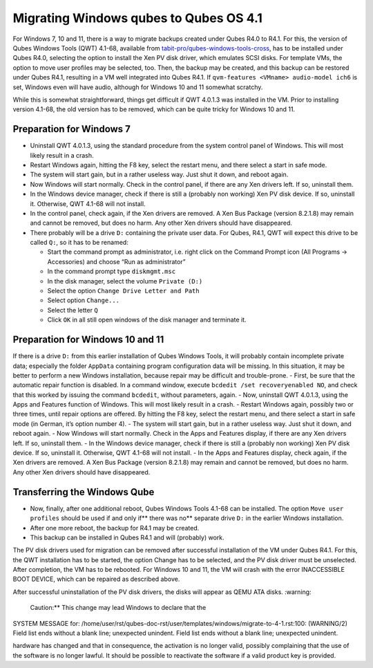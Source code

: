 =======================================
Migrating Windows qubes to Qubes OS 4.1
=======================================


For Windows 7, 10 and 11, there is a way to migrate backups created
under Qubes R4.0 to R4.1. For this, the version of Qubes Windows Tools
(QWT) 4.1-68, available from
`tabit-pro/qubes-windows-tools-cross <https://github.com/tabit-pro/qubes-windows-tools-cross/releases>`__,
has to be installed under Qubes R4.0, selecting the option to install
the Xen PV disk driver, which emulates SCSI disks. For template VMs, the
option to move user profiles may be selected, too. Then, the backup may
be created, and this backup can be restored under Qubes R4.1, resulting
in a VM well integrated into Qubes R4.1. If
``qvm-features <VMname> audio-model ich6`` is set, Windows even will
have audio, although for Windows 10 and 11 somewhat scratchy.

While this is somewhat straightforward, things get difficult if QWT
4.0.1.3 was installed in the VM. Prior to installing version 4.1-68, the
old version has to be removed, which can be quite tricky for Windows 10
and 11.

Preparation for Windows 7
-------------------------


- Uninstall QWT 4.0.1.3, using the standard procedure from the system
  control panel of Windows. This will most likely result in a crash.

- Restart Windows again, hitting the F8 key, select the restart menu,
  and there select a start in safe mode.

- The system will start gain, but in a rather useless way. Just shut it
  down, and reboot again.

- Now Windows will start normally. Check in the control panel, if there
  are any Xen drivers left. If so, uninstall them.

- In the Windows device manager, check if there is still a (probably
  non working) Xen PV disk device. If so, uninstall it. Otherwise, QWT
  4.1-68 will not install.

- In the control panel, check again, if the Xen drivers are removed. A
  Xen Bus Package (version 8.2.1.8) may remain and cannot be removed,
  but does no harm. Any other Xen drivers should have disappeared.

- There probably will be a drive ``D:`` containing the private user
  data. For Qubes, R4.1, QWT will expect this drive to be called
  ``Q:``, so it has to be renamed:

  - Start the command prompt as administrator, i.e. right click on the
    Command Prompt icon (All Programs -> Accessories) and choose “Run
    as administrator”

  - In the command prompt type ``diskmgmt.msc``

  - In the disk manager, select the volume ``Private (D:)``

  - Select the option ``Change Drive Letter and Path``

  - Select option ``Change...``

  - Select the letter ``Q``

  - Click ``OK`` in all still open windows of the disk manager and
    terminate it.





Preparation for Windows 10 and 11
---------------------------------


If there is a drive ``D:`` from this earlier installation of Qubes
Windows Tools, it will probably contain incomplete private data;
especially the folder ``AppData`` containing program configuration data
will be missing. In this situation, it may be better to perform a new
Windows installation, because repair may be difficult and trouble-prone.
- First, be sure that the automatic repair function is disabled. In a
command window, execute ``bcdedit /set recoveryenabled NO``, and check
that this worked by issuing the command ``bcdedit``, without parameters,
again. - Now, uninstall QWT 4.0.1.3, using the Apps and Features
function of Windows. This will most likely result in a crash. - Restart
Windows again, possibly two or three times, until repair options are
offered. By hitting the F8 key, select the restart menu, and there
select a start in safe mode (in German, it’s option number 4). - The
system will start gain, but in a rather useless way. Just shut it down,
and reboot again. - Now Windows will start normally. Check in the Apps
and Features display, if there are any Xen drivers left. If so,
uninstall them. - In the Windows device manager, check if there is still
a (probably non working) Xen PV disk device. If so, uninstall it.
Otherwise, QWT 4.1-68 will not install. - In the Apps and Features
display, check again, if the Xen drivers are removed. A Xen Bus Package
(version 8.2.1.8) may remain and cannot be removed, but does no harm.
Any other Xen drivers should have disappeared.

Transferring the Windows Qube
-----------------------------


- Now, finally, after one additional reboot, Qubes Windows Tools 4.1-68
  can be installed. The option ``Move user profiles`` should be used
  if and only if** there was no** separate drive ``D:`` in the
  earlier Windows installation.

- After one more reboot, the backup for R4.1 may be created.

- This backup can be installed in Qubes R4.1 and will (probably) work.



The PV disk drivers used for migration can be removed after successful
installation of the VM under Qubes R4.1. For this, the QWT installation
has to be started, the option Change has to be selected, and the PV disk
driver must be unselected. After completion, the VM has to be rebooted.
For Windows 10 and 11, the VM will crash with the error INACCESSIBLE
BOOT DEVICE, which can be repaired as described above.

After successful uninstallation of the PV disk drivers, the disks will
appear as QEMU ATA disks.
:warning: 
   Caution:** This change may lead Windows to declare that the

SYSTEM MESSAGE  for: /home/user/rst/qubes-doc-rst/user/templates/windows/migrate-to-4-1.rst:100: (WARNING/2) Field list ends without a blank line; unexpected unindent.
Field list ends without a blank line; unexpected unindent.

hardware has changed and that in consequence, the activation is no
longer valid, possibly complaining that the use of the software is no
longer lawful. It should be possible to reactivate the software if a
valid product key is provided.
